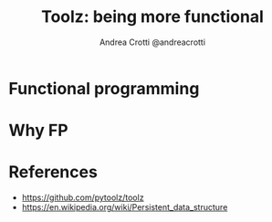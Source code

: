 #+AUTHOR: Andrea Crotti @andreacrotti
#+TITLE: Toolz: being more functional
#+OPTIONS: num:nil ^:nil toc:nil timestamp:nil reveal_single_file:t reveal_progress:t reveal_control:t reveal_overview:t
#+REVEAL_TRANS: fade
#+REVEAL_SPEED: fast
#+REVEAL_PLUGINS: notes
#+EMAIL: andrea.crotti@iwoca.co.uk

* Functional programming

* Why FP

* References

- https://github.com/pytoolz/toolz
- https://en.wikipedia.org/wiki/Persistent_data_structure
